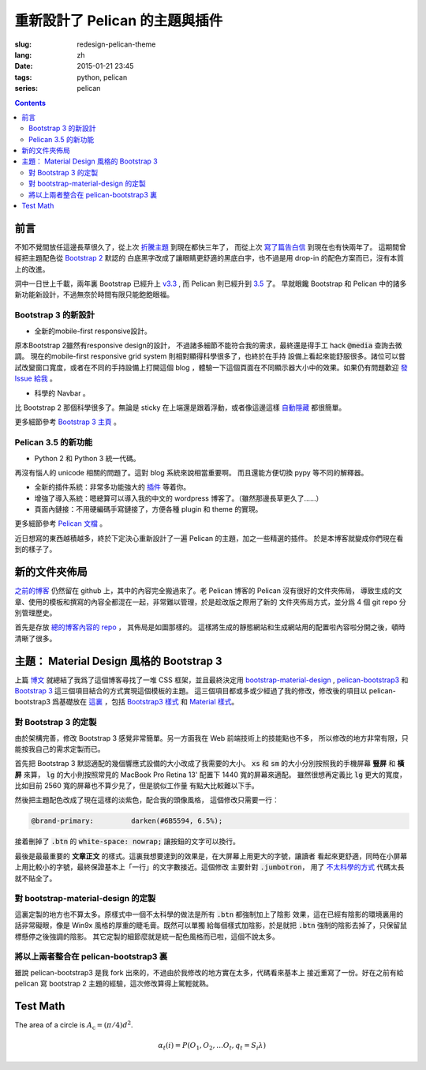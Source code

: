 重新設計了 Pelican 的主題與插件
=======================================

:slug: redesign-pelican-theme
:lang: zh
:date: 2015-01-21 23:45
:tags: python, pelican
:series: pelican

.. contents::

.. PELICAN_BEGIN_SUMMARY

前言
++++++++++++++++++++

不知不覺間放任這邊長草很久了，從上次
`折騰主題 <{filename}/tech/try_pelican.zh.rst>`_ 到現在都快三年了，
而從上次 `寫了篇告白信 <{filename}/life/marry-me.zh.rst>`_ 到現在也有快兩年了。
這期間曾經把主題配色從 `Bootstrap 2 <http://getbootstrap.com/2.3.2/>`_ 默認的
白底黑字改成了讓眼睛更舒適的黑底白字，也不過是用 drop-in 的配色方案而已，沒有本質上的改進。

洞中一日世上千載，兩年裏 Bootstrap 已經升上 `v3.3 <http://getbootstrap.com/>`_ ,
而 Pelican 則已經升到 `3.5 <https://github.com/getpelican/pelican/releases/tag/3.5.0>`_ 了。
早就眼饞 Bootstrap 和 Pelican 中的諸多新功能新設計，不過無奈於時間有限只能飽飽眼福。


.. PELICAN_END_SUMMARY

Bootstrap 3 的新設計
~~~~~~~~~~~~~~~~~~~~~~~~~~~~~~~~~~~~~~~~~~~~~~~~~~~~~~

- 全新的mobile-first responsive設計。

原本Bootstrap 2雖然有responsive design的設計，
不過諸多細節不能符合我的需求，最終還是得手工 hack :code:`@media` 查詢去微調。
現在的mobile-first responsive grid system 則相對顯得科學很多了，也終於在手持
設備上看起來能舒服很多。諸位可以嘗試改變窗口寬度，或者在不同的手持設備上打開這個 
blog ，體驗一下這個頁面在不同顯示器大小中的效果。如果仍有問題歡迎
`發 Issue 給我 <https://github.com/farseerfc/pelican-bootstrap3/issues>`_  。

- 科學的 Navbar 。

比 Bootstrap 2 那個科學很多了。無論是 sticky 在上端還是跟着浮動，或者像這邊這樣
`自動隱藏 <http://www.virtuosoft.eu/code/bootstrap-autohidingnavbar/>`_
都很簡單。  

更多細節參考 `Bootstrap 3 主頁 <http://getbootstrap.com/>`_ 。


Pelican 3.5 的新功能
~~~~~~~~~~~~~~~~~~~~~~~~~~~~~~~~~~~~~~~~~~~~~~~~~~~~~~

- Python 2 和 Python 3 統一代碼。

再沒有惱人的 unicode 相關的問題了。這對 blog 系統來說相當重要啊。
而且還能方便切換 pypy 等不同的解釋器。

- 全新的插件系統：非常多功能強大的 `插件 <https://github.com/getpelican/pelican-plugins>`_ 等着你。

- 增強了導入系統：嗯總算可以導入我的中文的 wordpress 博客了。（雖然那邊長草更久了……）

- 頁面內鏈接：不用硬編碼手寫鏈接了，方便各種 plugin 和 theme 的實現。

更多細節參考 `Pelican 文檔 <http://pelican.readthedocs.org/en/latest/>`_ 。


.. PELICAN_BEGIN_SUMMARY

近日想寫的東西越積越多，終於下定決心重新設計了一遍 Pelican 的主題，加之一些精選的插件。
於是本博客就變成你們現在看到的樣子了。

.. PELICAN_END_SUMMARY

新的文件夾佈局 
++++++++++++++++++++++++++++++++++++++++++++++++++++++++++++++++

.. panel-default::
    :title: Pelican 的新文件夾佈局
    
    .. uml::

        salt
        {
        {T
        +.
        ++ content        
        +++ <categories>  : 按分類存放的文章源文件
        +++ images        : 文章包含的靜態圖片
        +++ pages         : about 這樣的頁面
        +++ static        : 個別文章包含的靜態資源
        ++ drafts         : 未發佈的本地草稿箱
        ++ Makefile       : 生成用的make
        ++ pelicanconf.py : 測試用配置 
        ++ publishconf.py : 生成用配置
        ++ plugins        -> ../pelican-plugins
        ++ output         -> ../farseerfc.github.io
        ++ theme          -> ../pelican-bootstrap3
        }
        }

`之前的博客 <https://github.com/farseerfc/farseerfc.github.com>`_ 仍然留在 
github 上，其中的內容完全搬過來了。老 Pelican 博客的 Pelican 沒有很好的文件夾佈局，
導致生成的文章、使用的模板和撰寫的內容全都混在一起，非常難以管理，於是趁改版之際用了新的
文件夾佈局方式，並分爲 4 個 git repo 分別管理歷史。

首先是存放 `總的博客內容的 repo <https://github.com/farseerfc/farseerfc>`_ ，
其佈局是如圖那樣的。
這樣將生成的靜態網站和生成網站用的配置啦內容啦分開之後，頓時清晰了很多。

主題： Material Design 風格的 Bootstrap 3 
+++++++++++++++++++++++++++++++++++++++++++++++++++++++++++++++++

上篇 `博文 <{filename}/tech/summary-material-design-css-framework.zh.rst>`_ 
就總結了我爲了這個博客尋找了一堆 CSS 框架，並且最終決定用 
`bootstrap-material-design <http://fezvrasta.github.io/bootstrap-material-design/>`_
, `pelican-bootstrap3 <https://github.com/DandyDev/pelican-bootstrap3>`_
和 `Bootstrap 3 <http://getbootstrap.com/>`_ 這三個項目結合的方式實現這個模板的主題。
這三個項目都或多或少經過了我的修改，修改後的項目以 pelican-bootstrap3 爲基礎放在
`這裏 <https://github.com/farseerfc/pelican-bootstrap3>`_ ，包括 `Bootstrap3 樣式 <https://github.com/farseerfc/pelican-bootstrap3/tree/master/static/bootstrap>`_
和 `Material 樣式 <https://github.com/farseerfc/pelican-bootstrap3/tree/master/static/material>`_。

對 Bootstrap 3 的定製
~~~~~~~~~~~~~~~~~~~~~~~~~~~~~~~~~~~~~~~~~~~~~~~~~~~~~~

由於架構完善，修改 Bootstrap 3 感覺非常簡單。另一方面我在 Web 前端技術上的技能點也不多，
所以修改的地方非常有限，只能按我自己的需求定製而已。

.. panel-default::
    :title: 修改了 Bootstrap 3 響應式設備的大小

    .. code-block:: css

        @screen-xs:  320px;
        @screen-sm:  598px;
        @screen-md:  992px;
        @screen-lg: 1400px;

首先把 Bootstrap 3 默認適配的幾個響應式設備的大小改成了我需要的大小。
:code:`xs` 和 :code:`sm` 的大小分別按照我的手機屏幕 **豎屏** 和 **橫屏** 來算， 
:code:`lg` 的大小則按照常見的 MacBook Pro Retina 13' 配置下 1440 寬的屏幕來適配。
雖然很想再定義比 :code:`lg` 更大的寬度，比如目前 2560 寬的屏幕也不算少見了，但是貌似工作量
有點大比較難以下手。


然後把主題配色改成了現在這樣的淡紫色，配合我的頭像風格， 這個修改只需要一行：

.. code-block:: css

    @brand-primary:         darken(#6B5594, 6.5%);

接着刪掉了 :code:`.btn` 的 :code:`white-space: nowrap;` 讓按鈕的文字可以換行。

最後是最最重要的 **文章正文** 的樣式。這裏我想要達到的效果是，在大屏幕上用更大的字號，讓讀者
看起來更舒適，同時在小屏幕上用比較小的字號，最終保證基本上「一行」的文字數接近。這個修改
主要針對 :code:`.jumbotron`，
用了 `不太科學的方式 <https://github.com/farseerfc/pelican-bootstrap3/blob/master/static/bootstrap/jumbotron.less>`_ 代碼太長就不貼全了。


對 bootstrap-material-design 的定製
~~~~~~~~~~~~~~~~~~~~~~~~~~~~~~~~~~~~~~~~~~~~~~~~~~~~~~

這裏定製的地方也不算太多。原樣式中一個不太科學的做法是所有 :code:`.btn` 都強制加上了陰影
效果，這在已經有陰影的環境裏用的話非常礙眼，像是 Win9x 風格的厚重的睫毛膏。既然可以單獨
給每個樣式加陰影，於是就把 :code:`.btn` 強制的陰影去掉了，只保留鼠標懸停之後強調的陰影。
其它定製的細節麼就是統一配色風格而已啦，這個不說太多。


將以上兩者整合在 pelican-bootstrap3 裏
~~~~~~~~~~~~~~~~~~~~~~~~~~~~~~~~~~~~~~~~~~~~~~~~~~~~~~

雖說 pelican-bootstrap3 是我 fork 出來的，不過由於我修改的地方實在太多，代碼看來基本上
接近重寫了一份。好在之前有給 pelican 寫 bootstrap 2 主題的經驗，這次修改算得上駕輕就熟。


Test Math
+++++++++++++++++++

The area of a circle is :math:`A_\text{c} = (\pi/4) d^2`.

.. math::

  α_t(i) = P(O_1, O_2, … O_t, q_t = S_i λ)